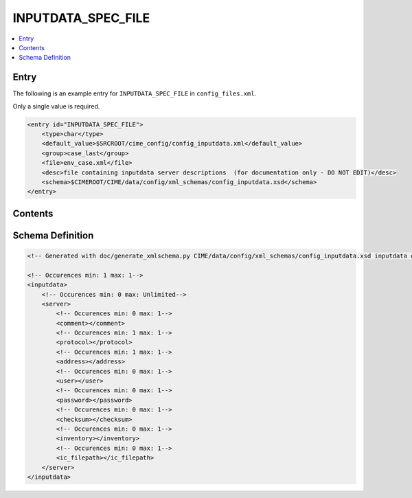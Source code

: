 .. _model_config_inputdata:

INPUTDATA_SPEC_FILE
===================

.. contents::
    :local:

Entry
-----
The following is an example entry for ``INPUTDATA_SPEC_FILE`` in ``config_files.xml``.

Only a single value is required.

.. code-block:: xml

    <entry id="INPUTDATA_SPEC_FILE">
        <type>char</type>
        <default_value>$SRCROOT/cime_config/config_inputdata.xml</default_value>
        <group>case_last</group>
        <file>env_case.xml</file>
        <desc>file containing inputdata server descriptions  (for documentation only - DO NOT EDIT)</desc>
        <schema>$CIMEROOT/CIME/data/config/xml_schemas/config_inputdata.xsd</schema>
    </entry>    

Contents
--------

Schema Definition
-----------------        

.. code-block:: xml

    <!-- Generated with doc/generate_xmlschema.py CIME/data/config/xml_schemas/config_inputdata.xsd inputdata on 2025-02-06 -->

    <!-- Occurences min: 1 max: 1-->
    <inputdata>
        <!-- Occurences min: 0 max: Unlimited-->
        <server>
            <!-- Occurences min: 0 max: 1-->
            <comment></comment>
            <!-- Occurences min: 1 max: 1-->
            <protocol></protocol>
            <!-- Occurences min: 1 max: 1-->
            <address></address>
            <!-- Occurences min: 0 max: 1-->
            <user></user>
            <!-- Occurences min: 0 max: 1-->
            <password></password>
            <!-- Occurences min: 0 max: 1-->
            <checksum></checksum>
            <!-- Occurences min: 0 max: 1-->
            <inventory></inventory>
            <!-- Occurences min: 0 max: 1-->
            <ic_filepath></ic_filepath>
        </server>
    </inputdata>